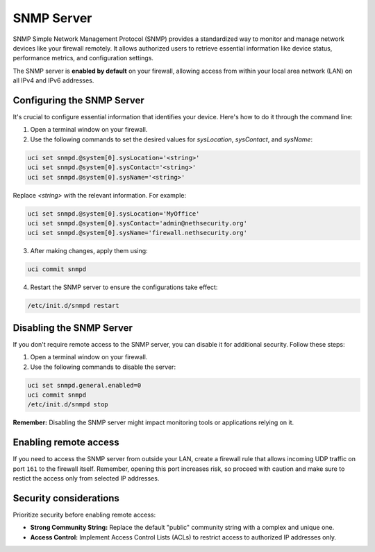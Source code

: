 .. _snmp-server-configuration:

SNMP Server
===========

SNMP Simple Network Management Protocol (SNMP) provides a standardized way to monitor and manage network devices like your firewall remotely.
It allows authorized users to retrieve essential information like device status, performance metrics, and configuration settings.

The SNMP server is **enabled by default** on your firewall, allowing access from within your local area network (LAN) on all IPv4 and IPv6 addresses.

Configuring the SNMP Server
---------------------------

It's crucial to configure essential information that identifies your device. Here's how to do it through the command line:

1. Open a terminal window on your firewall.
2. Use the following commands to set the desired values for `sysLocation`, `sysContact`, and `sysName`:

.. code-block:: bash

    uci set snmpd.@system[0].sysLocation='<string>'
    uci set snmpd.@system[0].sysContact='<string>'
    uci set snmpd.@system[0].sysName='<string>'

Replace `<string>` with the relevant information. For example:

.. code-block:: bash
    
    uci set snmpd.@system[0].sysLocation='MyOffice'
    uci set snmpd.@system[0].sysContact='admin@nethsecurity.org'
    uci set snmpd.@system[0].sysName='firewall.nethsecurity.org'

3. After making changes, apply them using:

.. code-block:: bash

    uci commit snmpd

4. Restart the SNMP server to ensure the configurations take effect:

.. code-block:: bash

    /etc/init.d/snmpd restart

Disabling the SNMP Server
-------------------------

If you don't require remote access to the SNMP server, you can disable it for additional security. Follow these steps:

1. Open a terminal window on your firewall.
2. Use the following commands to disable the server:

.. code-block:: bash

    uci set snmpd.general.enabled=0
    uci commit snmpd
    /etc/init.d/snmpd stop

**Remember:** Disabling the SNMP server might impact monitoring tools or applications relying on it.

Enabling remote access
----------------------

If you need to access the SNMP server from outside your LAN, create a firewall rule that allows incoming UDP traffic on port ``161`` to the firewall itself.
Remember, opening this port increases risk, so proceed with caution and make sure to restict the access only from selected IP addresses.


Security considerations
-----------------------

Prioritize security before enabling remote access:

- **Strong Community String:** Replace the default "public" community string with a complex and unique one.
- **Access Control:** Implement Access Control Lists (ACLs) to restrict access to authorized IP addresses only.